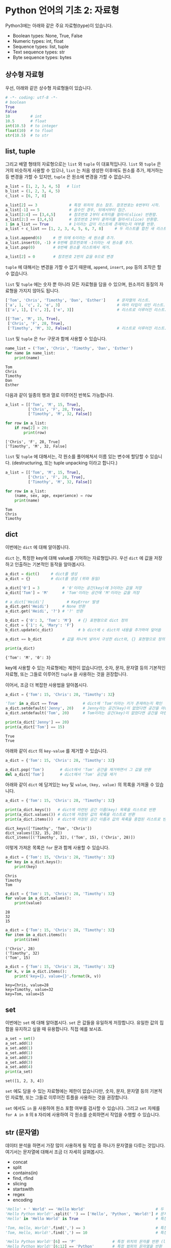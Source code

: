 * Python 언어의 기초 2: 자료형

Python3에는 아래와 같은 주요 자료형(type)이 있습니다.

 - Boolean types: None, True, False
 - Numeric types: int, float
 - Sequence types: list, tuple
 - Text sequence types: str
 - Byte sequence types: bytes

** 상수형 자료형

우선, 아래와 같은 상수형 자료형들이 있습니다.

#+BEGIN_SRC python :results output :exports both
  # -*- coding: utf-8 -*-
  # boolean
  True
  False
  10         # int
  10.5       # float
  int(10.5)  # to integer
  float(10)  # to float
  str(10.5)  # to str
#+END_SRC


** list, tuple

그리고 배열 형태의 자료형으로는 =list= 와 =tuple= 이 대표적입니다. =list= 와 =tuple= 은 거의 비슷하게 사용할 수 있으나, =list= 는 처음 생성한 이후에도 원소를 추가, 제거하는 등 변경을 가할 수 있지만, =tuple= 은 원소에 변경을 가할 수 없습니다.

#+BEGIN_SRC python :results output :exports code
  a_list = [1, 2, 3, 4, 5]   # list
  b_list = (1, 2, 3, 4, 5)
  c_list = [6, 7, 8]

  a_list[2] == 3              # 특정 위치의 원소 참조. 참조번호는 0번부터 시작.
  a_list[-1] == 5             # 음수인 경우, 뒤에서부터 접근.
  a_list[2:4] == [3,4,5]      # 참조번호 2부터 4까지를 잘라서(slice) 반환함.
  a_list[2:] == [3,4,5]       # 참조번호 2부터 끝까지를 잘라서(slice) 반환함.
  1 in a_list == True         # 1이라는 값이 리스트에 존재하는지 여부를 반환.
  a_list + c_list == [1, 2, 3, 4, 5, 6, 7, 8]     # 두 리스트를 합친 새 리스트 반환.

  a_list.append(6)     # 맨 뒤에 6이라는 새 원소를 추가.
  a_list.insert(0, -1) # 0번째 참조번호에 -1이라는 새 원소를 추가.
  a_list.pop(0)        # 0번째 원소를 리스트에서 제거.

  a_list[2] = 0        # 참조번호 2번의 값을 0으로 변경
#+END_SRC


=tuple= 에 대해서는 변경을 가할 수 없기 때문에, =append=, =insert=, =pop= 등의 조작은 할 수 없습니다. 

=list= 및 =tuple= 에는 숫자 뿐 아니라 모든 자료형을 담을 수 있으며, 원소끼리 동질의 자료형을 가지지 않아도 됩니다.

#+BEGIN_SRC python :results output :exports code
  ['Tom', 'Chris', 'Timothy', 'Dan', 'Esther']     # 문자열의 리스트.
  ['a', 1, 'c', 2, 'e', 3]                         # 여러 타입이 섞인 리스트.
  [['a', 1], ['c', 2], ['e', 3]]                   # 리스트로 이루어진 리스트.

  [['Tom', 'M', 15, True], 
   ['Chris', 'F', 28, True], 
   ['Timothy', 'M', 32, False]]                    # 리스트로 이루어진 리스트.
#+END_SRC

=list= 및 =tuple= 은 =for= 구문과 함께 사용할 수 있습니다.

#+BEGIN_SRC python :results output :exports both
  name_list = ('Tom', 'Chris', 'Timothy', 'Dan', 'Esther')
  for name in name_list:
      print(name)
#+END_SRC

#+RESULTS:
: Tom
: Chris
: Timothy
: Dan
: Esther

다음과 같이 일종의 행과 열로 이루어진 반복도 가능합니다.

#+BEGIN_SRC python :results output :exports both
  a_list = [['Tom', 'M', 15, True], 
            ['Chris', 'F', 28, True], 
            ['Timothy', 'M', 32, False]]

  for row in a_list:
      if row[2] > 20:
          print(row)
#+END_SRC

#+RESULTS:
: ['Chris', 'F', 28, True]
: ['Timothy', 'M', 32, False]

~list~ 및 ~tuple~ 에 대해서는, 각 원소를 풀어헤쳐서 이름 있는 변수에 할당할 수 있습니다. (destructuring, 또는 tuple unpacking 이라고 합니다.)

#+BEGIN_SRC python :results output :exports both
  a_list = [['Tom', 'M', 15, True], 
            ['Chris', 'F', 28, True], 
            ['Timothy', 'M', 32, False]]

  for row in a_list:
      (name, sex, age, experience) = row
      print(name)
#+END_SRC

#+RESULTS:
: Tom
: Chris
: Timothy


** dict

이번에는 =dict= 에 대해 알아봅니다.

=dict= 는, 특정한 key에 대해 value를 기억하는 자료형입니다. 우선 =dict= 에 값을 저장하고 인출하는 기본적인 동작을 알아봅시다.

#+BEGIN_SRC python :results output :exports both
  a_dict = dict()     # dict를 생성
  a_dict = {}         # dict를 생성 (위와 동일)

  a_dict['0'] = 3          # '0'이라는 공간(key)에 3이라는 값을 저장
  a_dict['Tom'] = 'M'      # 'Tom'이라는 공간에 'M'이라는 값을 저장

  # a_dict['Heidi']          # KeyError 발생
  a_dict.get('Heidi')      # None 반환
  a_dict.get('Heidi', '?') # '?' 반환

  b_dict = {'0': 3, 'Tom': 'M'}   # {} 표현형으로 dict 정의
  c_dict = {'1': 4, 'Mary': 'F'}
  b_dict.update(c_dict)           # b dict에 c dict의 내용을 추가하여 덮어씀

  a_dict == b_dict         # 값을 하나씩 넣어서 구성한 dict와, {} 표현형으로 정의한 dict는 결과가 동일

  print(a_dict)
#+END_SRC

#+RESULTS:
: {'Tom': 'M', '0': 3}

key에 사용할 수 있는 자료형에는 제한이 없습니다만, 숫자, 문자, 문자열 등의 기본적인 자료형, 또는 그들로 이루어진 ~tuple~ 을 사용하는 것을 권장합니다.

이어서, 조금 더 복잡한 사용법을 알아봅시다.

#+BEGIN_SRC python :results output :exports both
  a_dict = {'Tom': 15, 'Chris': 28, 'Timothy': 32}

  'Tom' in a_dict == True           # dict에 'Tom'이라는 키가 존재하는지 확인
  a_dict.setdefault('Jenny', 20)    # Jenny라는 공간(key)이 없었다면 공간을 마련하고 20을 할당
  a_dict.setdefault('Tom', 20)      # Tom이라는 공간(key)이 없었다면 공간을 마련하고 20을 할당, 아니라면 무시

  print(a_dict['Jenny'] == 20)
  print(a_dict['Tom'] == 15)
#+END_SRC

#+RESULTS:
: True
: True

아래와 같이 ~dict~ 의 ~key-value~ 를 제거할 수 있습니다.

#+BEGIN_SRC python :results output :exports code
  a_dict = {'Tom': 15, 'Chris': 28, 'Timothy': 32}

  a_dict.pop('Tom')       # dict에서 'Tom' 공간을 제거하면서 그 값을 반환
  del a_dict['Tom']       # dict에서 'Tom' 공간을 제거
#+END_SRC

아래와 같이 ~dict~ 에 담겨있는 ~key~ 및 ~value~, ~(key, value)~ 의 목록을 가져올 수 있습니다.

#+BEGIN_SRC python :results output :exports both
  a_dict = {'Tom': 15, 'Chris': 28, 'Timothy': 32}

  print(a_dict.keys())   # dict에 마련된 공간 이름(key) 목록을 리스트로 반환
  print(a_dict.values()) # dict에 저장된 값의 목록을 리스트로 반환
  print(a_dict.items())  # dict에 저장된 공간 이름과 값의 목록을 중첩된 리스트로 반환
#+END_SRC

#+RESULTS:
: dict_keys(['Timothy', 'Tom', 'Chris'])
: dict_values([32, 15, 28])
: dict_items([('Timothy', 32), ('Tom', 15), ('Chris', 28)])

이렇게 가져온 목록은 ~for~ 문과 함께 사용할 수 있습니다.

#+BEGIN_SRC python :results output :exports both
  a_dict = {'Tom': 15, 'Chris': 28, 'Timothy': 32}
  for key in a_dict.keys():
      print(key)
#+END_SRC

#+RESULTS:
: Chris
: Timothy
: Tom

#+BEGIN_SRC python :results output :exports both
  a_dict = {'Tom': 15, 'Chris': 28, 'Timothy': 32}
  for value in a_dict.values():
      print(value)
#+END_SRC

#+RESULTS:
: 28
: 32
: 15

#+BEGIN_SRC python :results output :exports both
  a_dict = {'Tom': 15, 'Chris': 28, 'Timothy': 32}
  for item in a_dict.items():
      print(item)
#+END_SRC

#+RESULTS:
: ('Chris', 28)
: ('Timothy', 32)
: ('Tom', 15)

#+BEGIN_SRC python :results output :exports both
  a_dict = {'Tom': 15, 'Chris': 28, 'Timothy': 32}
  for k, v in a_dict.items():
      print('key={}, value={}'.format(k, v))
#+END_SRC

#+RESULTS:
: key=Chris, value=28
: key=Timothy, value=32
: key=Tom, value=15


** set

이번에는 =set= 에 대해 알아봅시다. ~set~ 은 값들을 유일하게 저장합니다. 유일한 값의 집합을 유지하고 싶을 때 유용합니다. 직접 예를 보시죠.

#+BEGIN_SRC python :results output :exports both
a_set = set()
a_set.add(1)
a_set.add(1)
a_set.add(1)
a_set.add(2)
a_set.add(3)
a_set.add(4)
print(a_set)
#+END_SRC

#+RESULTS:
: set([1, 2, 3, 4])

~set~ 에도 담을 수 있는 자료형에는 제한이 없습니다만, 숫자, 문자, 문자열 등의 기본적인 자료형, 또는 그들로 이루어진 튜플을 사용하는 것을 권장합니다.

~set~ 에서도 ~in~ 을 사용하여 원소 포함 여부를 검사할 수 있습니다. 그리고 ~set~ 자체를 ~for A in B~ 의 ~B~ 자리에 사용하여 각 원소를 순회하면서 작업을 수행할 수 있습니다.


** str (문자열)

데이터 분석을 하면서 가장 많이 사용하게 될 작업 중 하나가 문자열을 다루는 것입니다. 여기서는 문자열에 대해서 조금 더 자세히 살펴봅시다.

 - concat
 - split
 - contains(in)
 - find, rfind
 - slicing
 - startswith
 - regex
 - encoding

#+BEGIN_SRC python :results output :exports both
  'Hello' + ' World' == 'Hello World'                               # 두 개의 문자열을 합친 새 문자열을 반환
  'Hello Python World!'.split(' ') == ['Hello', 'Python', 'World!'] # 문자열을 구분자를 기준으로 잘라 리스트로 반환
  'Hello' in 'Hello World' is True                                  # 특정 문자열이 포함되어 있는지 여부를 확인

  'Tom, Hello, World!'.find(',') == 3                               # 특정 문자 또는 문자열이 처음 등장하는 위치를 반환
  'Tom, Hello, World!'.find(',') == 10                              # 특정 문자 또는 문자열이 처음 등장하는 위치를 반환

  'Hello Python World!'[6] == 'P'                # 특정 위치의 문자를 반환 (list와 비슷)
  'Hello Python World!'[6:12] == 'Python'        # 특정 범위의 문자열을 반환
  'Hello Python World!'[6:] == 'Python World!'   # 특정 범위의 문자열을 반환

  len('Hello') == 5                              # 문자열의 길이를 반환
  'Hello'.startswith('He') is True               # 문자열이 특정 문자열로 시작하는지 여부를 반환
  'Hello'.endswith('lo') is True                 # 문자열이 특정 문자열로 끝나는지 여부를 반환
  '   Hello World    '.strip() == 'Hello World'  # 문자열의 앞뒤에 있는 공백 및 개행을 제거하여 반환
  'Hello World'.lower() == 'hello world'         # 문자열을 소문자로 변환하여 반환
  'Hello World'.upper() == 'HELLO WORLD'         # 문자열을 대문자로 변환하여 반환

  # 템플릿을 바탕으로 문자열을 생성하여 반환
  'Hey {}, Welcome to {} World!'.format('Tom', 'Python') == 'Hey Tom, Welcome to Python World!'

  # 리스트에 담긴 문자열들 구분자를 사용하여 하나의 문자열로 결합하여 반환
  ' '.join(['Welcome', 'to', 'Python', 'World']) == 'Welcome to Python World'

  '안녕하세요'.encode('utf8') == b'\xec\x95\x88\xeb\x85\x95\xed\x95\x98\xec\x84\xb8\xec\x9a\x94'
  b'\xec\x95\x88\xeb\x85\x95\xed\x95\x98\xec\x84\xb8\xec\x9a\x94'.decode('utf8') == '안녕하세요'
#+END_SRC


*** 인코딩과 한글

이번에는 인코딩에 대해서 알아보겠습니다. 한글을 다루게 되면 꼭 한 번은 이해하고 넘어가야 할 내용입니다.

우선 인코딩이란 무엇일까요?

[[https://upload.wikimedia.org/wikipedia/commons/thumb/b/b5/International_Morse_Code.svg/465px-International_Morse_Code.svg.png]]

모르스 부호는 '짧다'와 '길다', 즉, 0과 1을 사용해서 [[https://cryptii.com/morse-code-translator][문자의 조합을 숫자의 조합으로 표현]]합니다.

모르스 부호의 경우, =A= 를 =01= 로 표현하는 것을 코드화, 즉 =encode= 라고 합니다. 반대로 모르스 부호로 되어있는 신호를 우리가 읽을 수 있는 문자로 복호화하는 것을 =decode= 라고 합니다. 그리고 국제적으로 공통된 '모르스 부호'라는 체계가 있어서, 누구나 미리 약속된 규칙에 따라서 문자를 인코드하고 디코드할 수 있습니다. 누구는 =A= 를 =01= 로 표시하고, 누구는 =011= 로 표시하면 서로 읽을 수 없겠죠.

컴퓨터도 문자를 나타내기 위해서 각 문자들을 숫자로 대응시킵니다. 'A'는 65, 'B'는 66, 'a'는 97, 'b'는 98 이런 식으로요. '모르스 부호'처럼, 컴퓨터에서 사용하는 부호 체계 중 대표적인 것으로 ASCII(아스키 코드: American Standard Code for Information Interchange)가 있습니다.

[[https://upload.wikimedia.org/wikipedia/commons/thumb/1/1b/ASCII-Table-wide.svg/1000px-ASCII-Table-wide.svg.png]]

이러한 부호 체계의 종류를 '인코딩(encoding)'이라고 부릅니다. 그런데 ASCII는 미국에서 만들어졌기 때문에, 영어에서 사용하는 알파벳과 몇 가지의 기호들만 포함되어 있습니다. 그러면 한글은 어떻게 표시할까요? 한글 역시 한글을 사용하는 사람들끼리 일정한 코드표를 만들어서 정해진 규칙에 따라 코드로 표현하고, 또 코드로 표현된 것을 한글로 간주하고 읽으면 되겠죠. 

그런데 여기서, 컴퓨터와 한글 처리의 역사가 개입합니다. 영문자와는 달리 한글은 초-중-종성이 존재합니다. 그래서 표현할 수 있는 글자의 수도 많죠. (물론 한자는 그보다 더 많겠습니다만.) 그래서인지, 한글을 어떻게 효과적으로 인코딩할 것인가, 즉 코드로 어떻게 표현할 것인가에 대해 오랜 기간에 걸쳐 여러 방식들이 제안되었습니다. 다양한 방식들이 80~90년대에 제안되고 사라졌습니다. 그리고 현재까지 남아서 널리 사용되는 한글 인코딩 방식은 대표적으로 다음과 같은 것들이 있습니다:

 - EUC-KR
 - UTF-8 (Unicode)

다양한 국가에서 각자의 언어를 위한 나름대로의 인코딩을 정의해서 사용하면서, 또 인터넷이 점차 발달하여 다양한 국가의 사람들이 서로 문자를 교환할 필요가 생기기 시작하면서, 인코딩에도 국제 표준을 정하자는 움직임이 발생했는데, 그 결과물이 유니코드(Unicode)입니다. 그래서 최근에는 한글을 유니코드, 그 중에서도 UTF-8을 사용해서 저장하는 것을 권장합니다. (간혹, 아이콘(emoji)을 표현하기 위해서는 UTF-32를 사용해야 하는 경우도 있습니다.)

하지만 옛날에 만들어진 자료들, 특히 텍스트 파일(.TXT)이나 웹페이지 같은 경우는 여전히 EUC-KR로 저장되어 있는 경우도 많이 있습니다. 나중에 혹시 데이터를 읽어들인 후에 한글이 깨져서 보인다면, 인코딩을 다르게 지정해서 읽어들여보세요.

인코딩이 잘못 지정되어 한글이 제대로 보이지 않을만한 상황은 아래와 같은 경우가 있겠습니다:

 - HNC 한글, MS Word, MS Excel 등, 애플리케이션의 데이터 파일이 아닌 일반 텍스트 에디터로 작성한 내용을 읽어들일 때
 - 애플리케이션에서 파일을 TXT나 CSV 등의 일반 텍스트 형태로 저장하고 그것을 불러들일 때
 - 웹문서를 읽어들일 때


** byte

byte는 인간의 문자로 인식하기 전 단계로, 컴퓨터가 인식할 수 있는 데이터입니다. 컴퓨터는 기본적으로 0과 1만을 인식할 수 있습니다. 전압이 높으면 1, 낮으면 0으로 표현하는 등, 일련의 약속을 정해놓고, 모든 정보를 0과 1로 표현합니다. 이것을 비트(bit)라고 부릅니다. 그런데 이렇게 0-1만으로 정보를 표시하면, 사람이 사용하기에는 번거롭습니다. 0과 1로 표현하는 것을 2진법이라고 한다면, 사람이 사용하기에는 10진법을 사용하는 것이 가장 좋겠지요. 하지만 컴퓨터는 2진법을 사용하기 때문에, 2의 승수로 표현할 수 있는 진법을 사용해야 합니다. 그래서 2진법, 4진법, 8진법, 16진법, 32진법 등을 사용할 수 있죠. 그 중에서 컴퓨터의 역사에서는 16진법(Hexadecimal)을 택하기로 결정합니다.

16진법을 표기하는 것은, 처음에는 10진법과 같습니다. =0, 1, 2, 3, 4, 5, 6, 7, 8, 9= 까지는요. 그런데 10진법에서는, =9= 다음은 한 자리가 올림되어 =1+0= 이 됩니다. 그래서 =10= 이죠. 하지만 16진법은 6개의 수를 더 표현해야 하죠. 그래서 =A, B, C, D, E, F= 의 알파벳을 동원하여 표현합니다. 즉, =0, 1, 2, 3, 4, 5, 6, 7, 8, 9, A, B, C, D, E, F= 까지가 16진법에서의 숫자가 됩니다. =F= 다음은, =1+0=, 즉 =10= 이 됩니다. 16진법에서의 =10= 은, 10진법에서의 =16= 과 동일합니다.

Python에서 byte는 =b'\x01'= 처럼 표시됩니다. 문자열과 비슷한데, 앞에 =b= 라는 접두어가 붙고, 내용에도 =\x= 라는 접두어 뒤에 실제 16진수를 적어줍니다.

#+BEGIN_SRC python :results output
  '안녕'.encode('utf8') == b'\xec\x95\x88\xeb\x85\x95'
  bytes.fromhex('ec 95 88 eb 85 95') == b'\xec\x95\x88\xeb\x85\x95'
#+END_SRC

평소에는 byte를 직접 다룰 일은 없겠지만, 파일로부터 읽어들이거나, 특히 웹에서 문서를 가져올 때, 결과값이 byte로 오는 경우가 있습니다. 그럴 때는 적절한 인코딩을 선택하여 문자열로 바꾸어주면 됩니다.


** 연습문제: 단어 갯수 세기

아래와 같이 주어진 문서 내에서 unique한 단어가 몇 개인지 세어봅시다.

#+BEGIN_SRC python :results output :exports both
  # -*- coding: utf-8 -*-

  text = '프로그램 언어를 익히기 위해 책이나 글만 보면서 따라해서는 중간에 막히는 부분들이 발생합니다. 그리고 막연히 어렵게 느껴지기도 하고요. 또 어떤 경우에는 눈으로만 읽는 분들이 있는데, 눈으로만 봐서는 실제로 프로그램을 작성하기가 어렵습니다. 본 과정은 실습을 중심으로 진행합니다. 그래서, 따라할 수 있는 형태의 강의 자료가 제공됩니다. 온라인에 공개되기 때문에 수업을 듣지 않은 분들도 자료를 열람할 수 있지만, 실습을 진행하면서 발생하는 Q&A나 개별 1:1 지도, 각 개인의 프로젝트 목표에 대한 피드백 등은 제한된 메일링 리스트를 사용하여 진행합니다.'

  new_text = text.replace(',', '').replace('.', '')
  word_list = new_text.split()
  word_unique_set = set()

  for word in word_list:
      word_unique_set.add(word)

  print('Total words: {}'.format(len(word_unique_set)))
#+END_SRC

#+RESULTS:
: Total words: 69


위의 예제를 변형해서, 각 단어의 빈도가 어떻게 되는지 세어보는 프로그램을 작성해보세요. ~dict~ 를 활용해보세요.


** 연습문제: 의미망 그리기

가끔 방송에서 텍스트를 바탕으로 의미망 분석을 하는 경우가 있죠.

지금까지 배운 것을 바탕으로, '문장 동시출현 빈도'를 활용한 아주 초보적인 의미망 분석을 한번 해보도록 하겠습니다.

원래 의미망 분석을 하려면, 문장에 대해 형태소 분석을 하고, 접속사나 부사 등 불필요한 말들은 제거하는 등의 작업을 거칩니다. 하지만, 여기서는 단순히 어절 단위로만 잘라서, 의미망을 이런 식으로 그리는구나 하는 정도만 맛보도록 하겠습니다.


#+BEGIN_SRC ipython :session :exports none
  %matplotlib inline

  import matplotlib
  import matplotlib.font_manager as fm

  matplotlib.rc('font', family='Noto Sans CJK KR')
#+END_SRC

본문은 문재인 대통령의 대통령 취임 연설문입니다.

#+BEGIN_SRC ipython :session :results raw :exports both :ipyfile outputs/language-basic-2-word-map.png
  # -*- coding: utf-8 -*-

  import networkx as nx
  import matplotlib.pyplot as plt

  text = '''존경하고 사랑하는 국민 여러분, 감사합니다. 국민 여러분의 위대한 선택에 머리숙여 깊이 감사드립니다.\n\n저는 오늘 대한민국 제19대 대통령으로서 새로운 대한민국을 향해 첫걸음을 내딛습니다. 지금 제 두 어깨는 국민 여러분으로부터 부여받은 막중한 소명감으로 무겁습니다. 지금 제 가슴은 한번도 경험하지 못한 나라를 만들겠다는 열정으로 뜨겁습니다. 그리고 지금 제 머리는 통합과 공존의 새로운 세상을 열어갈 청사진으로 가득차 있습니다.\n\n우리가 만들어가려는 새로운 대한민국은 숱한 좌절과 패배에도 불구하고 우리의 선대들이 일관되게 추구했던 나라입니다. 또 많은 희생과 헌신을 감내하며 우리 젊은이들이 그토록 이루고 싶어했던 나라입니다. 그런 대한민국을 만들기 위해 저는 역사와 국민 앞에 두렵지만 겸허한 마음으로 대한민국 제19대 대통령으로서의 책임과 소명을 다할 것임을 천명합니다.\n\n함께 선거를 치른 후보들께 감사의 말씀과 함께 심심한 위로를 전합니다. 이번 선거에서는 승자도 패자도 없습니다. 우리는 새로운 대한민국을 함께 이끌어가야 할 동반자입니다. 이제 치열했던 경쟁의 순간을 뒤로하고 함께 손을 맞잡고 앞으로 전진해야합니다.\n\n존경하는 국민 여러분, 지난 몇달 우리는 유례없는 정치적 격변기를 보냈습니다. 정치는 혼란스러웠지만 국민은 위대했습니다. 현직 대통령의 탄핵과 구속앞에서도 국민들이 대한민국의 앞길을 열어주셨습니다. 우리 국민들은 좌절하지 않고 오히려 이를 전화위복의 계기로 승화시켜 마침내 오늘 새로운 세상을 열었습니다. 대한민국의 위대함은 국민의 위대함입니다.\n\n그리고 이번 대선에서 우리국민들은 또 하나의 역사를 만들어주셨습니다. 전국 각지에서 골고른 지지로 새로운 대통령을 선택해주셨습니다.\n\n오늘부터 저는 국민 모두의 대통령이 되겠습니다. 저를 지지하지 않았던 국민 한 분 한 분도 저의 국민이고, 우리의 국민으로 섬기겠습니다.\n\n저는 감히 약속드립니다. 2017년 5월10일, 이날은 진정한 국민 통합이 시작되는 예로 역사에 기록될 것입니다.\n\n존경하고 사랑하는 국민 여러분, 힘들었던 지난 세월 국민들은 이게 나라냐고 물었습니다. 대통령 문재인은 바로 그 질문에서 새로 시작하겠습니다. 오늘부터 나라를 나라답게 만드는 대통령이 되겠습니다.\n\n구시대의 잘못된 관행과 과감히 결별하겠습니다. 대통령부터 새로워지겠습니다.\n\n우선 권위적 대통령 문화를 청산하겠습니다. 준비를 마치는 대로 지금의 청와대에서 나와 광화문 대통령 시대를 열겠습니다. 참모들과 머리와 어깨를 맞대고 토론하겠습니다. 국민과 수시로 소통하는 대통령이 되겠습니다. 주요 사안은 대통령이 직접 언론에 브리핑하겠습니다.\n\n퇴근길에는 시장에 들러 마주치는 시민들과 격의없는 대화를 나누겠습니다. 때로는 광화문광장에서 대토론회를 열겠습니다. 대통령의 제왕적 권력을 최대한 나누겠습니다. 권력기관은 정치로부터 완전히 독립시키겠습니다. 그 어떤 권력기관도 무소불위 권력행사를 하지 못하게 견제장치를 만들겠습니다.\n\n낮은 자세로 일하겠습니다. 국민과 눈높이를 맞추는 대통령이 되겠습니다.\n\n안보위기도 서둘러 해결하겠습니다. 한반도 평화를 위해 동분서주하겠습니다. 필요하면 곧바로 워싱턴으로 날아가겠습니다. 베이징과 도쿄에도 가고. 여건이 조성되면 평양에도 가겠습니다.\n\n한반도 평화정착을 위해서라면 제가 할 수 있는 모든 일을 다하겠습니다.\n\n한미동맹은 더욱 강화하겠습니다. 한편으로 사드문제 해결을 위해 미국 및 중국과 진지하게 협상하겠습니다.\n\n튼튼한 안보는 막강한 국방력에서 비롯됩니다. 자주국방력 강화를 위해 노력하겠습니다.\n\n북핵 문제를 해결할 토대도 마련하겠습니다. 동북아 평화구조를 정착시켜 한반도 긴장완화의 전기를 마련하겠습니다.\n\n분열과 갈등의 정치도 바꾸겠습니다. 보수와 진보의 갈등은 끝나야 합니다. 대통령이 나서서 직접 대화하겠습니다. 야당은 국정운영의 동반자입니다. 대화를 정례화하고 수시로 만나겠습니다.\n\n전국적으로 고르게 인사를 등용하겠습니다. 능력과 적재적소를 인사의 대원칙으로 삼겠습니다. 저에 대한 지지 여부와 상관없이 유능한 인재를 삼고초려해 일을 맡기겠습니다.\n\n나라 안팎으로 경제가 어렵습니다. 민생도 어렵습니다. 선거 과정에서 약속했듯이 무엇보다 먼저 일자리를 챙기겠습니다. 동시에 재벌개혁에도 앞장서겠습니다. 문재인 정부 하에서는 정경유착이란 낱말이 완전히 사라질 것입니다.\n\n지역과 계층과 세대간 갈등을 해소하고 비정규직 문제도 해결의 길을 모색하겠습니다. 차별없는 세상을 만들겠습니다.\n\n거듭 말씀드립니다. 문재인과 더불어민주당정부에서 기회는 평등할 것입니다. 과정은 공정할 것입니다. 결과는 정의로울 것입니다.\n\n존경하는 국민 여러분, 이번 대통령선거는 전임 대통령의 탄핵으로 치러졌습니다. 불행한 대통령의 역사가 계속되고 있습니다. 이번 선거를 계기로 이 불행한 역사는 종식돼야 합니다.\n\n저는 대한민국 대통령의 새로운 모범이 되겠습니다. 국민과 역사가 평가하는 성공한 대통령이 되기 위해 최선을 다하겠습니다. 그래서 지지와 성원에 보답하겠습니다.\n\n깨끗한 대통령이 되겠습니다. 빈손으로 취임하고 빈손으로 퇴임하는 대통령이 되겠습니다. 훗날 고향으로 돌아가 평범한 시민이 되어 이웃과 정을 나눌 수 있는 대통령이 되겠습니다. 국민 여러분의 자랑으로 남겠습니다.\n\n약속을 지키는 솔직한 대통령이 되겠습니다. 선거 과정에서 제가 했던 약속들을 꼼꼼하게 챙기겠습니다. 대통령부터 신뢰받는 정치를 솔선수범해야 진정한 정치발전이 가능할 것입니다. 불가능한 일을 하겠다고 큰소리치지 않겠습니다. 잘못한 일은 잘못했다고 말씀드리겠습니다. 거짓으로 불리한여론을 덮지 않겠습니다. 공정한 대통령이 되겠습니다.\n\n특권과 반칙이 없는 세상을 만들겠습니다. 상식대로 해야 이득을 보는 세상을 만들겠습니다. 이웃의 아픔을 외면하지 않겠습니다. 소외된 국민이 없도록 노심초사하는 마음으로 항상 살피겠습니다.\n\n국민들의 서러운 눈물을 닦아드리는 대통령이 되겠습니다. 소통하는 대통령이 되겠습니다. 낮은 사람, 겸손한 권력이 돼 가장 강력한 나라를 만들겠습니다. 군림하고 통치하는 대통령이 아니라 대화하고 소통하는 대통령이 되겠습니다.\n\n광화문시대 대통령이 되어 국민과 가까운 곳에 있겠습니다. 따뜻한 대통령, 친구같은 대통령으로 남겠습니다.\n\n사랑하고 존경하는 국민 여러분, 2017년 5월10일 오늘 대한민국이 다시 시작합니다. 나라를 나라답게 만드는 대역사가 시작됩니다. 이 길에 함께해 주십시오. 저의 신명을 바쳐 일하겠습니다. 감사합니다.'''

  lines = text.split('\n')      # 줄 단위로 자른다

  word_edges = {}

  for line in lines:
      _line = line.strip()
      if not _line:             # 빈줄이면 건너뛴다
          continue
      statements = _line.split('.') # 문장 단위로 자른다
      for statement in statements: # 빈 문장이면 건너뛴다
          if not statement:
              continue
          words = statement.split(' ') # 단어 단위로 자른다
          cleansed_words = [w.replace('.', '').replace(',', '').strip() for w in words] # 단어에서 구두점이나 공백을 없앤다
          cleansed_words_2 = [w for w in cleansed_words if len(w) > 1] # 구두점 및 공백 제거로 인해 빈 문자열이 되어버린 원소, 그리고 한글자 단어를 제거한다
          num_words = len(cleansed_words_2)
          for index_i in range(num_words): # 한 문장에 등장한 단어들을 서로 연결한다
              word_i = cleansed_words_2[index_i]
              for index_j in range(index_i+1, num_words):
                  word_j = cleansed_words_2[index_j]
                  word_to_word = (word_i, word_j)
                  word_to_word = tuple(sorted(word_to_word))
                  word_edges[word_to_word] = word_edges.setdefault(word_to_word, 0) + 1

  # 등장 빈도가 1회인 edge는 제거한다
  keys = list(word_edges.keys())
  for key in keys:
      if word_edges[key] < 2:
          del word_edges[key]

  G = nx.Graph()
  for (word_1, word_2), freq in word_edges.items():
      G.add_edge(word_1, word_2, weight=freq)

  pos = nx.kamada_kawai_layout(G)
  plt.figure(figsize=(12, 12))    # 결과 이미지 크기를 크게 지정 (12inch * 12inch)
  widths = [G[node1][node2]['weight'] for node1, node2 in G.edges()]
  nx.draw_networkx_edges(G, pos, width=widths, alpha=0.1);
  nx.draw_networkx_labels(G, pos, font_family='Noto Sans CJK KR'); # 각자 시스템에 따라 적절한 폰트 이름으로 변경
  plt.show()
#+END_SRC

#+RESULTS:
[[file:outputs/language-basic-2-word-map.png]]


